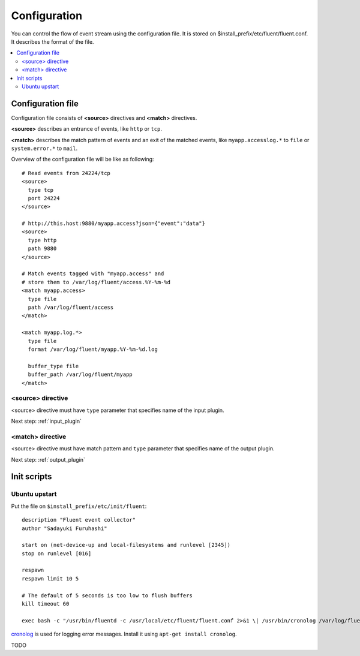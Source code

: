.. _config:

Configuration
========================

You can control the flow of event stream using the configuration file. It is stored on $install_prefix/etc/fluent/fluent.conf.
It describes the format of the file.

.. contents::
   :backlinks: none
   :local:

Configuration file
------------------------------------

Configuration file consists of **<source>** directives and **<match>** directives.

**<source>** describes an entrance of events, like ``http`` or ``tcp``.

**<match>** describes the match pattern of events and an exit of the matched events, like ``myapp.accesslog.*`` to ``file`` or ``system.error.*`` to ``mail``.

Overview of the configuration file will be like as following::

    # Read events from 24224/tcp
    <source>
      type tcp
      port 24224
    </source>
    
    # http://this.host:9880/myapp.access?json={"event":"data"}
    <source>
      type http
      path 9880
    </source>
    
    # Match events tagged with "myapp.access" and
    # store them to /var/log/fluent/access.%Y-%m-%d
    <match myapp.access>
      type file
      path /var/log/fluent/access
    </match>
    
    <match myapp.log.*>
      type file
      format /var/log/fluent/myapp.%Y-%m-%d.log
    
      buffer_type file
      buffer_path /var/log/fluent/myapp
    </match>

<source> directive
^^^^^^^^^^^^^^^^^^^^^^^^^^^^^^^^^^^^

<source> directive must have ``type`` parameter that specifies name of the input plugin.

Next step: :ref:`input_plugin`


<match> directive
^^^^^^^^^^^^^^^^^^^^^^^^^^^^^^^^^^^^

<source> directive must have match pattern and ``type`` parameter that specifies name of the output plugin.

Next step: :ref:`output_plugin`


Init scripts
------------------------------------

Ubuntu upstart
^^^^^^^^^^^^^^^^^^^^^^^^^^^^^^^^^^^^

Put the file on ``$install_prefix/etc/init/fluent``::

    description "Fluent event collector"
    author "Sadayuki Furuhashi"
    
    start on (net-device-up and local-filesystems and runlevel [2345])
    stop on runlevel [016]
    
    respawn
    respawn limit 10 5
    
    # The default of 5 seconds is too low to flush buffers
    kill timeout 60
    
    exec bash -c "/usr/bin/fluentd -c /usr/local/etc/fluent/fluent.conf 2>&1 \| /usr/bin/cronolog /var/log/fluent.log /var/log/fluent/fluent.%Y_%m_%d.log"

`cronolog <http://cronolog.org/>`_ is used for logging error messages. Install it using ``apt-get install cronolog``.

TODO

